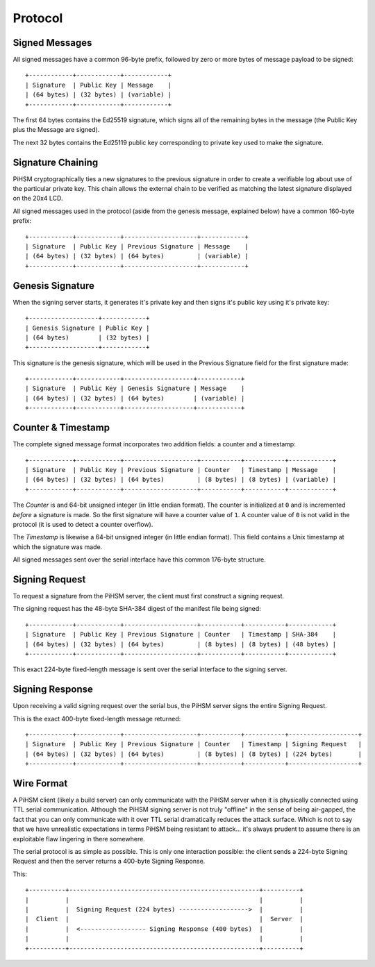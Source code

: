 Protocol
========


Signed Messages
---------------

All signed messages have a common 96-byte prefix, followed by zero or more bytes
of message payload to be signed::

    +------------+------------+------------+
    | Signature  | Public Key | Message    |
    | (64 bytes) | (32 bytes) | (variable) |
    +------------+------------+------------+

The first 64 bytes contains the Ed25519 signature, which signs all of the
remaining bytes in the message (the Public Key plus the Message are signed).

The next 32 bytes contains the Ed25119 public key corresponding to private key
used to make the signature.


Signature Chaining
------------------

PiHSM cryptographically ties a new signatures to the previous signature in order
to create a verifiable log about use of the particular private key.  This
chain allows the external chain to be verified as matching the latest signature
displayed on the 20x4 LCD.

All signed messages used in the protocol (aside from the genesis message,
explained below) have a common 160-byte prefix::

    +------------+------------+--------------------+------------+
    | Signature  | Public Key | Previous Signature | Message    |
    | (64 bytes) | (32 bytes) | (64 bytes)         | (variable) |
    +------------+------------+--------------------+------------+


Genesis Signature
-----------------

When the signing server starts, it generates it's private key and then signs
it's public key using it's private key::

    +-------------------+------------+
    | Genesis Signature | Public Key |
    | (64 bytes)        | (32 bytes) |
    +-------------------+------------+

This signature is the genesis signature, which will be used in the Previous
Signature field for the first signature made::

    +------------+------------+-------------------+------------+
    | Signature  | Public Key | Genesis Signature | Message    |
    | (64 bytes) | (32 bytes) | (64 bytes)        | (variable) |
    +------------+------------+-------------------+------------+


Counter & Timestamp
-------------------

The complete signed message format incorporates two addition fields: a counter
and a timestamp::

    +------------+------------+--------------------+-----------+-----------+------------+
    | Signature  | Public Key | Previous Signature | Counter   | Timestamp | Message    |
    | (64 bytes) | (32 bytes) | (64 bytes)         | (8 bytes) | (8 bytes) | (variable) |
    +------------+------------+--------------------+-----------+-----------+------------+

The *Counter* is and 64-bit unsigned integer (in little endian format). The counter
is initialized at ``0`` and is incremented *before* a signature is made.  So
the first signature will have a counter value of ``1``.  A counter value of
``0`` is not valid in the protocol (it is used to detect a counter overflow).

The *Timestamp* is likewise a 64-bit unsigned integer (in little endian format).
This field contains a Unix timestamp at which the signature was made.

All signed messages sent over the serial interface have this common 176-byte
structure.


Signing Request
---------------

To request a signature from the PiHSM server, the client must first construct
a signing request.

The signing request has the 48-byte SHA-384 digest of the manifest file being
signed::

    +------------+------------+--------------------+-----------+-----------+------------+
    | Signature  | Public Key | Previous Signature | Counter   | Timestamp | SHA-384    |
    | (64 bytes) | (32 bytes) | (64 bytes)         | (8 bytes) | (8 bytes) | (48 bytes) |
    +------------+------------+--------------------+-----------+-----------+------------+

This exact 224-byte fixed-length message is sent over the serial interface to
the signing server.


Signing Response
----------------

Upon receiving a valid signing request over the serial bus, the PiHSM server
signs the entire Signing Request.

This is the exact 400-byte fixed-length message returned::

    +------------+------------+--------------------+-----------+-----------+-------------------+
    | Signature  | Public Key | Previous Signature | Counter   | Timestamp | Signing Request   |
    | (64 bytes) | (32 bytes) | (64 bytes)         | (8 bytes) | (8 bytes) | (224 bytes)       |
    +------------+------------+--------------------+-----------+-----------+-------------------+


Wire Format
-----------

A PiHSM client (likely a build server) can only communicate with the PiHSM
server when it is physically connected using TTL serial communication.  Although
the PiHSM signing server is not truly "offline" in the sense of being
air-gapped, the fact that you can only communicate with it over TTL serial
dramatically reduces the attack surface.  Which is not to say that we have
unrealistic expectations in terms PiHSM being resistant to attack... it's always
prudent to assume there is an exploitable flaw lingering in there somewhere.

The serial protocol is as simple as possible.  This is only one interaction
possible: the client sends a 224-byte Signing Request and then the server
returns a 400-byte Signing Response.

This::

    +----------+----------------------------------------------------+----------+
    |          |                                                    |          |
    |          |  Signing Request (224 bytes) ------------------->  |          |
    |  Client  |                                                    |  Server  |
    |          |  <------------------ Signing Response (400 bytes)  |          |
    |          |                                                    |          |
    +----------+----------------------------------------------------+----------+

